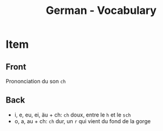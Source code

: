 # Local variables:
# eval: (anki-editor-mode)
# End:

#+title: German - Vocabulary
#+PROPERTY: ANKI_DECK German
#+PROPERTY: ANKI_TAGS other

* Item
  :PROPERTIES:
  :ANKI_NOTE_TYPE: Basic
  :ANKI_NOTE_ID: 1613047526123
  :END:
** Front
Prononciation du son =ch=
** Back
- i, e, eu, ei, äu + ch: =ch= doux, entre le =h= et le =sch=
- o, a, au + ch: =ch= dur, un =r= qui vient du fond de la gorge

